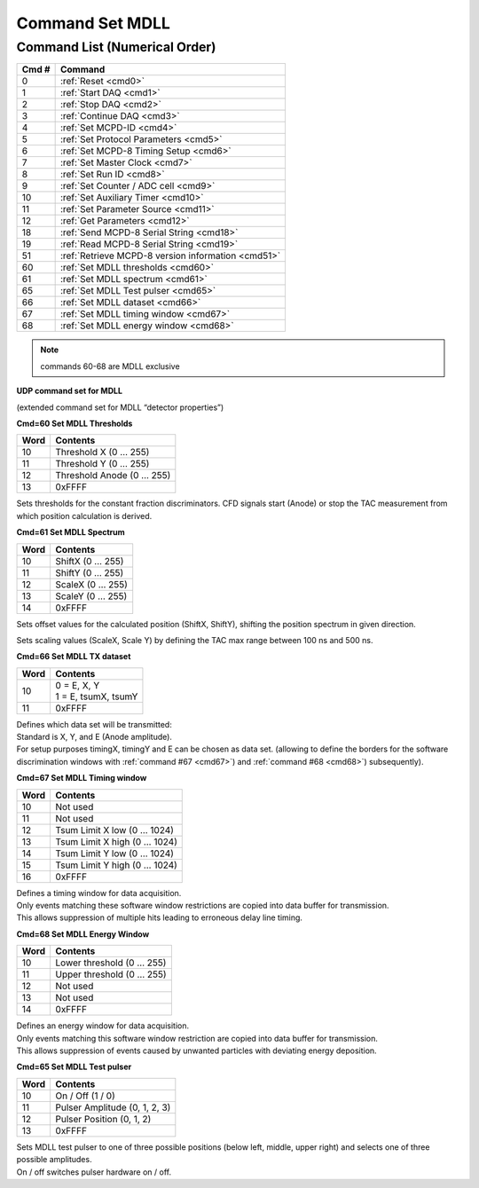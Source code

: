 Command Set MDLL
================

Command List (Numerical Order)
------------------------------

========= ========================================
**Cmd #** **Command**
========= ========================================
 0        :ref:`Reset <cmd0>`
 1        :ref:`Start DAQ <cmd1>`
 2        :ref:`Stop DAQ <cmd2>`
 3        :ref:`Continue DAQ <cmd3>`
 4        :ref:`Set MCPD-ID <cmd4>`
 5        :ref:`Set Protocol Parameters <cmd5>`
 6        :ref:`Set MCPD-8 Timing Setup <cmd6>`
 7        :ref:`Set Master Clock <cmd7>`
 8        :ref:`Set Run ID <cmd8>`
 9        :ref:`Set Counter / ADC cell <cmd9>`
 10       :ref:`Set Auxiliary Timer <cmd10>`
 11       :ref:`Set Parameter Source <cmd11>`
 12       :ref:`Get Parameters <cmd12>`
 18       :ref:`Send MCPD-8 Serial String <cmd18>`
 19       :ref:`Read MCPD-8 Serial String <cmd19>`
 51       :ref:`Retrieve MCPD-8 version information <cmd51>`
 60       :ref:`Set MDLL thresholds <cmd60>`
 61       :ref:`Set MDLL spectrum <cmd61>`
 65       :ref:`Set MDLL Test pulser <cmd65>`
 66       :ref:`Set MDLL dataset <cmd66>`
 67       :ref:`Set MDLL timing window <cmd67>`
 68       :ref:`Set MDLL energy window <cmd68>`
========= ========================================

.. note:: commands 60-68 are MDLL exclusive


**UDP command set for MDLL**

(extended command set for MDLL “detector properties”)

**Cmd=60 Set MDLL Thresholds**

.. table::
    :name: cmd60

    ======== ============================
    **Word** **Contents**
    ======== ============================
    10       Threshold X (0 … 255)
    11       Threshold Y (0 … 255)
    12       Threshold Anode (0 … 255)
    13       0xFFFF
    ======== ============================

Sets thresholds for the constant fraction discriminators. CFD signals start
(Anode) or stop the TAC measurement from which position calculation is derived.

**Cmd=61 Set MDLL Spectrum**

.. table::
    :name: cmd61

    ======== ============================
    **Word** **Contents**
    ======== ============================
    10       ShiftX (0 … 255)
    11       ShiftY (0 … 255)
    12       ScaleX (0 … 255)
    13       ScaleY (0 … 255)
    14       0xFFFF
    ======== ============================

Sets offset values for the calculated position (ShiftX, ShiftY), shifting the
position spectrum in given direction.

Sets scaling values (ScaleX, Scale Y) by defining the TAC max range between
100 ns and 500 ns.

**Cmd=66 Set MDLL TX dataset**

.. table::
    :name: cmd66

    ======== ============================
    **Word** **Contents**
    ======== ============================
    10       | 0 = E, X, Y
             | 1 = E, tsumX, tsumY
    11       0xFFFF
    ======== ============================

| Defines which data set will be transmitted:
| Standard is X, Y, and E (Anode amplitude).
| For setup purposes timingX, timingY and E can be chosen as data set.
  (allowing to define the borders for the software discrimination windows with
  :ref:`command #67 <cmd67>`) and :ref:`command #68 <cmd68>`) subsequently).

**Cmd=67 Set MDLL Timing window**

.. table::
    :name: cmd67

    ======== ============================
    **Word** **Contents**
    ======== ============================
    10       Not used
    11       Not used
    12       Tsum Limit X low (0 … 1024)
    13       Tsum Limit X high (0 … 1024)
    14       Tsum Limit Y low (0 … 1024)
    15       Tsum Limit Y high (0 … 1024)
    16       0xFFFF
    ======== ============================

| Defines a timing window for data acquisition.
| Only events matching these software window restrictions are copied into data
  buffer for transmission.
| This allows suppression of multiple hits leading to erroneous delay line timing.

**Cmd=68 Set MDLL Energy Window**

.. table::
    :name: cmd68

    ======== ============================
    **Word** **Contents**
    ======== ============================
    10       Lower threshold (0 … 255)
    11       Upper threshold (0 … 255)
    12       Not used
    13       Not used
    14       0xFFFF
    ======== ============================

| Defines an energy window for data acquisition.
| Only events matching this software window restriction are copied into data
  buffer for transmission.
| This allows suppression of events caused by unwanted particles with deviating
  energy deposition.

**Cmd=65 Set MDLL Test pulser**

.. table::
    :name: cmd65

    ======== ============================
    **Word** **Contents**
    ======== ============================
    10       On / Off (1 / 0)
    11       Pulser Amplitude (0, 1, 2, 3)
    12       Pulser Position (0, 1, 2)
    13       0xFFFF
    ======== ============================

| Sets MDLL test pulser to one of three possible positions (below left, middle,
  upper right) and selects one of three possible amplitudes.
| On / off switches pulser hardware on / off.

